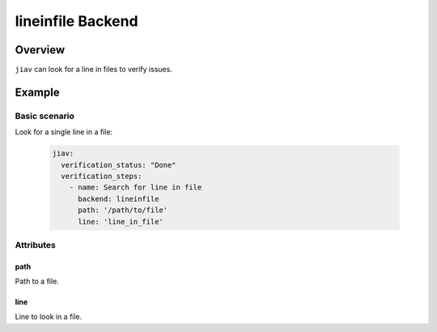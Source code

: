 ####################
 lineinfile Backend
####################

**********
 Overview
**********

``jiav`` can look for a line in files to verify issues.

*********
 Example
*********

Basic scenario
==============

Look for a single line in a file:

   .. code:: yaml

      jiav:
        verification_status: "Done"
        verification_steps:
          - name: Search for line in file
            backend: lineinfile
            path: '/path/to/file'
            line: 'line_in_file'

Attributes
==========

path
----

Path to a file.

line
----

Line to look in a file.
